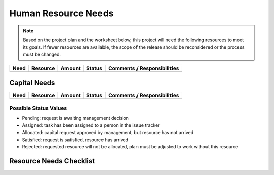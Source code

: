 .. _resource-needs:

====================
Human Resource Needs
====================

.. note:: Based on the project plan and the worksheet below, this project will need the following
   resources to meet its goals. If fewer resources are available, the scope of the release should be
   reconsidered or the process must be changed.

.. todo:: Fill in the information above and below. Add or remove rows as needed. Use the worksheet
   to help identify and scope resource needs. These rows are just examples. The total effort listed
   in this example may not even match the totals given in other examples of related documents.
     
+------+----------+--------+--------+-----------------------------+
| Need | Resource | Amount | Status | Comments / Responsibilities |
+======+==========+========+========+=============================+
|      |          |        |        |                             |
+------+----------+--------+--------+-----------------------------+

Capital Needs
=============

+------+----------+--------+--------+-----------------------------+
| Need | Resource | Amount | Status | Comments / Responsibilities |
+======+==========+========+========+=============================+
|      |          |        |        |                             |
+------+----------+--------+--------+-----------------------------+

Possible Status Values
----------------------

* Pending: request is awaiting management decision
* Assigned: task has been assigned to a person in the issue tracker
* Allocated: capital request approved by management, but resource has not arrived
* Satisfied: request is satisfied, resource has arrived
* Rejected: requested resource will not be allocated, plan must be adjusted to work without this
  resource

Resource Needs Checklist
========================

.. The goal of this checklist is to help expose resource needs that might otherwise be missed. It does
.. not help with the actual estimated number of hours needed. Those estimates should be based on the
.. project plan.

.. todo:: Answer the questions below. If multiple sample answers are provided, chip away the ones
   that do not apply. Edit any provided answers as needed. Use this exercise to help you fill in the
   tables above.

.. question:: Does this project need more than a few days work?

.. Yes. A project manager role is needed to oversee the project.
.. No. The developers can manage their own work.

.. question:: Are the requirements already completely defined and validated?

.. Yes. No additional time is needed for requirements.
.. No. Effort is needed for requirements.

.. question:: What aspects of the system need to be designed?

.. General design. Group developer effort needed.
.. User interface. UI designer and domain experts effort needed.
.. Database design. Developer and DBA effort needed.
.. Security design. Developer and topic expert effort needed.
.. Other design. Developer, domain, and/or topic expert effort needed.

.. question:: Does the project plan include any new development?

.. Yes. Development resources are needed.
.. No. No developers are needed

.. question:: Does the project plan include complex configuration of existing components?

.. Yes. Component expert needed. Also need time to coordinate with development and operations teams.
.. No. No component experts are needed

.. question:: Does the development team have knowledge of all tools, components, and technologies to
   be used?

.. Yes. No training time needed.
.. No. Effort needed for training. Need training materials, courses, or time with experts or
.. mentors.
.. List specific training needs individually.

.. question:: Is the entire development team have an agreed upon software development methodology?

.. Yes. No effort needed for defining a methodology.
.. Yes. But, effort is needed to refine the methodology to the project at hand.
.. No. Effort needed to define and document a methodology and train all team members. Additional
.. effort needed for refinements throughout the project.

.. question:: Does the project plan include end-user documentation?

.. Yes. Technical writing resources must be allocated.
.. No.

.. question:: What is the complexity of the internal documentation?

.. Significant. Technical writing resources must be allocated.
.. Average. Developers can produce technical documents as they go.

.. question:: Will the technical support, training, operations, or services groups deal with the
   product of this project?

.. Yes. Effort must be allocated to train the staff in those groups.
.. No, but other developers will need training to reuse this component.
.. No. Effort put into producing good technical documentation should be enough.

.. question:: Will the product of this project be sold to customers, directly or indirectly?

.. Yes. The full SDM must be followed, including effort by a change control board and release
.. engineering.
.. No, it is for internal use only but it will be used repeatedly to help build a shipping product.
.. Release engineering and CCB effort is still needed.
.. No, it is for internal use only and will only be used once. Release engineering and CCB effort
.. not needed.

.. question:: Does the QA plan call for the running of automated unit tests?

.. Yes. Development effort will be needed to implement unit tests.
.. No. Additional QA effort will be needed for manual testing.

.. question:: Does the QA plan call for more than the running of automated unit tests?

.. Yes. QA effort will be needed.
.. No. Unit tests will be enough for this component, full QA can be done on products that use this
.. component.

.. question:: How many development workstations will be needed?

.. 1 per developer.
.. 1 per developer, plus extra for...

.. question:: What development servers are needed?

.. None.
.. One for the whole team.
.. One for the one aspect of development, another for another aspect.
.. One for the one branch of development, another for another branch.

.. question:: What database servers are needed?

.. None. No database is being used.
.. None. Database is integrated into product and does not require a separate server.
.. One for the whole team.
.. One for the developers, one for QA.
.. One for one branch of development, another for another branch.
.. One for the developers, one for QA, one for load testing.
.. One for each developer or tester, plus one for load testing.

.. question:: What machines are needed for automated testing?

.. None. Automated testing will not be done.
.. None. Automated testing will be done on workstations.
.. One for all nightly automated tests.
.. One for one aspect of nightly automated tests, another for another aspect.
.. One for one branch of development, another for another branch.

.. question:: What machines are needed for load testing?

.. None. Load testing will not be done.
.. None. Load testing will be done on workstations.
.. One machine will do all load testing.
.. Several machines needed to act as clients and servers.
.. One cluster of load testing machines for each branch of development.

.. question:: What development tools must be licensed for this project?

.. None. Everything is implemented by us.
.. None. All development tools are open source.
.. Some tools: IDE, database, testing tools. These tools have already been purchased, installed, and
.. configured.
.. Some tools: IDE, database, testing tools. Budget must be allocated to purchase these tools.
.. Effort must be allocated to research and select tools for purchase, install, and configure them.

.. question:: What software components must be licensed for this project?

.. None. Everything is implemented by us.
.. None. All reused components are open source.
.. Some components: database, server software, libraries. These components have already been
.. selected, purchased, installed, and configured.
.. Some components: database, server software, libraries. Effort must be allocated to research,
.. select, install and configure these components. Budget must be allocated to purchase them.

.. question:: Are any of the personnel assignments of capital allocations conditional?

.. Yes. All such conditions are written in the comments column above. We have a contingency plan
.. that will still achieve (an acceptable subset) of the project goals.
.. No. Management has set aside these resources as promised, and the needs of this project will take
.. priority over any other project that is likely to need the same resources.

.. question:: Have these resource assignments been communicated to the people being assigned and
   their managers?

.. Yes, everyone understands. Feedback is welcome.
.. No, this is a risk that is noted in the Risk Management section.
